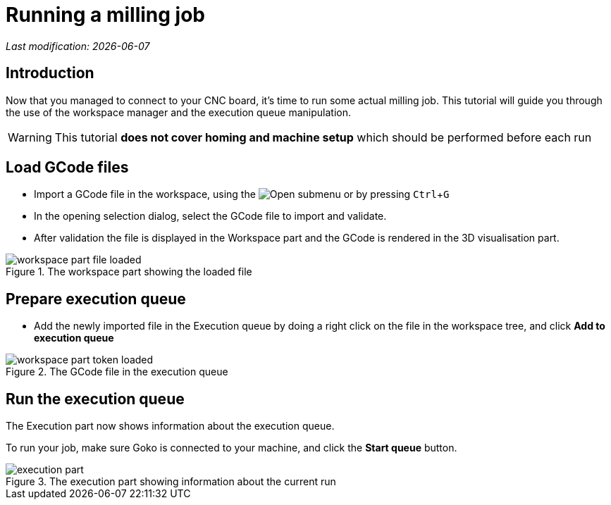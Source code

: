= Running a milling job
:imagesdir: images/
:icons: font
:experimental: y

_Last modification: {docdate}_

:toc:

== Introduction

Now that you managed to connect to your CNC board, it's time to run some actual milling job.
This tutorial will guide you through the use of the workspace manager and the execution queue manipulation.

[WARNING]
====
This tutorial *does not cover homing and machine setup* which should be performed before each run
====

== Load GCode files

* Import a GCode file in the workspace, using the image:folder-horizontal-open.png[Open] submenu or by pressing kbd:[Ctrl+G]

* In the opening selection dialog, select the GCode file to import and validate.

 * After validation the file is displayed in the Workspace part and the GCode is rendered in the 3D visualisation part.


.The workspace part showing the loaded file
image::workspace-part-file-loaded.png[]

== Prepare execution queue

 * Add the newly imported file in the Execution queue by doing a right click on the file in the workspace tree, and click *Add to execution queue*

.The GCode file in the execution queue
image::workspace-part-token-loaded.png[]

== Run the execution queue

The Execution part now shows information about the execution queue.

To run your job, make sure Goko is connected to your machine, and click the *Start queue* button.

.The execution part showing information about the current run
image::execution-part.png[]
